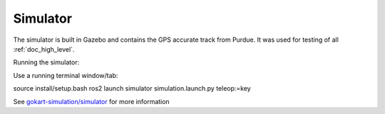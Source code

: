 .. _doc_simulator:

Simulator
======================

The simulator is built in Gazebo and contains the GPS accurate track from Purdue. It was used for testing of all :ref:`doc_high_level`.

.. raw:: html

	<iframe width="560" height="315" src="https://www.youtube.com/embed/nfZCW_M_rH0" frameborder="0" allow="accelerometer; autoplay; clipboard-write; encrypted-media; gyroscope; picture-in-picture" allowfullscreen></iframe>

.. raw:: html

	<iframe width="560" height="315" src="https://www.youtube.com/embed/bswCUaMeaE4" frameborder="0" allow="accelerometer; autoplay; clipboard-write; encrypted-media; gyroscope; picture-in-picture" allowfullscreen></iframe>

Running the simulator:

Use a running terminal window/tab:

source install/setup.bash
ros2 launch simulator simulation.launch.py teleop:=key

See `gokart-simulation/simulator <https://github.com/mlab-upenn/gokart-simulation/tree/main/simulator>`_ for more information